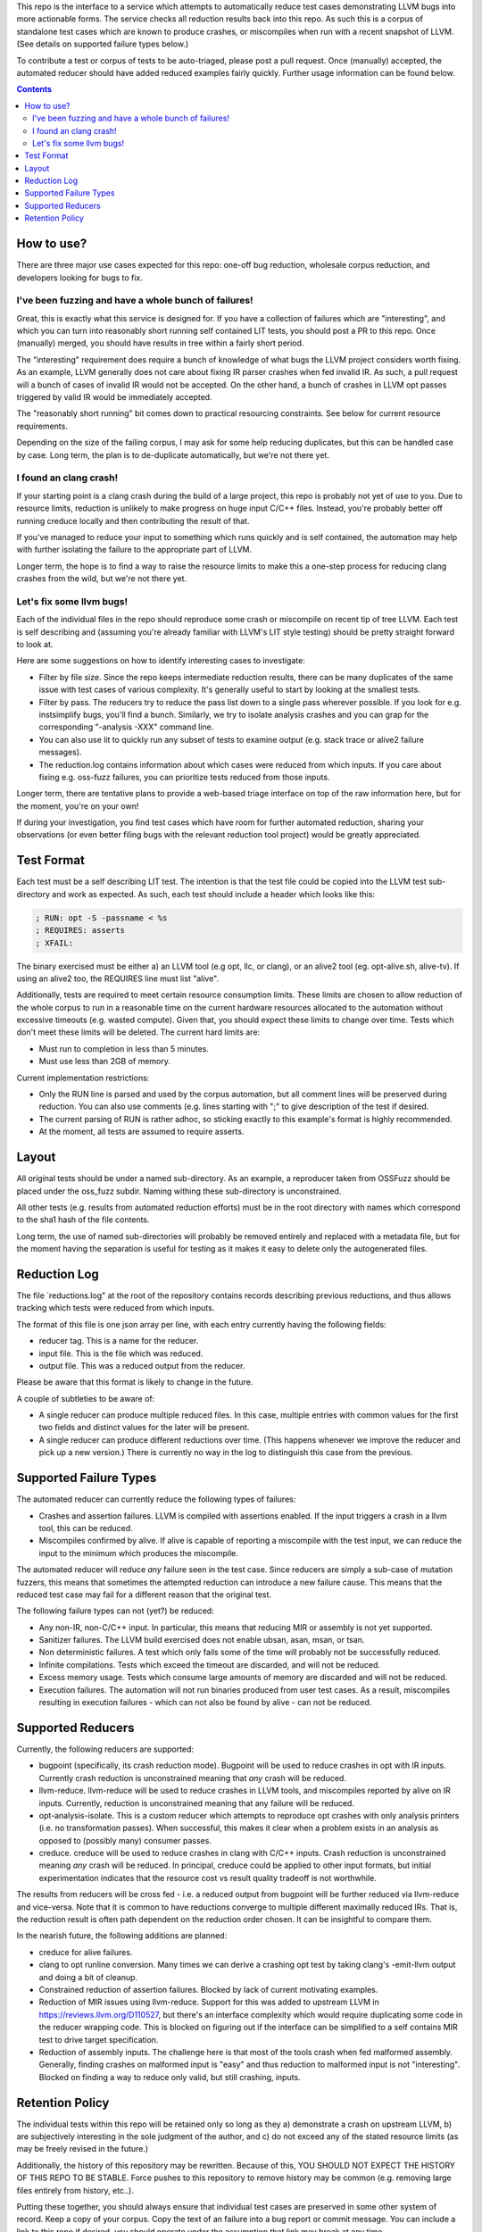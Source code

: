 
This repo is the interface to a service which attempts to automatically
reduce test cases demonstrating LLVM bugs into more actionable forms.  The
service checks all reduction results back into this repo.  As such this
is a corpus of standalone test cases which are known to produce crashes,
or miscompiles when run with a recent snapshot of LLVM.  (See details on
supported failure types below.)

To contribute a test or corpus of tests to be auto-triaged, please post a
pull request. Once (manually) accepted, the automated reducer should have
added reduced examples fairly quickly.  Further usage information can be
found below.

.. contents::

How to use?
-----------

There are three major use cases expected for this repo: one-off bug reduction,
wholesale corpus reduction, and developers looking for bugs to fix.

I've been fuzzing and have a whole bunch of failures!
++++++++++++++++++++++++++++++++++++++++++++++++++++

Great, this is exactly what this service is designed for.  If you have a
collection of failures which are "interesting", and which you can turn into
reasonably short running self contained LIT tests, you should post a PR to
this repo.  Once (manually) merged, you should have results in tree within a
fairly short period.

The "interesting" requirement does require a bunch of knowledge of what
bugs the LLVM project considers worth fixing.  As an example, LLVM generally
does not care about fixing IR parser crashes when fed invalid IR.  As such,
a pull request will a bunch of cases of invalid IR would not be accepted.
On the other hand, a bunch of crashes in LLVM opt passes triggered by valid
IR would be immediately accepted.

The "reasonably short running" bit comes down to practical resourcing
constraints.  See below for current resource requirements.

Depending on the size of the failing corpus, I may ask for some help
reducing duplicates, but this can be handled case by case.  Long term,
the plan is to de-duplicate automatically, but we're not there yet.

I found an clang crash!
+++++++++++++++++++++++

If your starting point is a clang crash during the build of a large project,
this repo is probably not yet of use to you.  Due to resource limits,
reduction is unlikely to make progress on huge input C/C++ files.  Instead,
you're probably better off running creduce locally and then contributing the
result of that.

If you've managed to reduce your input to something which runs quickly and is
self contained, the automation may help with further isolating the failure to
the appropriate part of LLVM.

Longer term, the hope is to find a way to raise the resource limits to make
this a one-step process for reducing clang crashes from the wild, but we're
not there yet.  

Let's fix some llvm bugs!
+++++++++++++++++++++++++

Each of the individual files in the repo should reproduce some crash or
miscompile on recent tip of tree LLVM.  Each test is self describing and
(assuming you're already familiar with LLVM's LIT style testing) should be
pretty straight forward to look at.

Here are some suggestions on how to identify interesting cases to investigate:

* Filter by file size.  Since the repo keeps intermediate reduction results,
  there can be many duplicates of the same issue with test cases of various
  complexity.   It's generally useful to start by looking at the smallest
  tests.
* Filter by pass.  The reducers try to reduce the pass list down to a single
  pass wherever possible.  If you look for e.g. instsimplify bugs, you'll find
  a bunch.  Similarly, we try to isolate analysis crashes and you can grap
  for the corresponding "-analysis -XXX" command line.
* You can also use lit to quickly run any subset of tests to examine output
  (e.g. stack trace or alive2 failure messages).
* The reduction.log contains information about which cases were reduced from
  which inputs.  If you care about fixing e.g. oss-fuzz failures, you can
  prioritize tests reduced from those inputs.

Longer term, there are tentative plans to provide a web-based triage interface
on top of the raw information here, but for the moment, you're on your own!

If during your investigation, you find test cases which have room for further
automated reduction, sharing your observations (or even better filing bugs
with the relevant reduction tool project) would be greatly appreciated.


Test Format
-----------

Each test must be a self describing LIT test.  The intention is that the
test file could be copied into the LLVM test sub-directory and work as
expected. As such, each test should include a header which looks like this:

.. code::

  ; RUN: opt -S -passname < %s
  ; REQUIRES: asserts
  ; XFAIL:

The binary exercised must be either a) an LLVM tool (e.g opt, llc,
or clang), or an alive2 tool (eg. opt-alive.sh, alive-tv).  If using
an alive2 too, the REQUIRES line must list "alive".

Additionally, tests are required to meet certain resource consumption
limits.  These limits are chosen to allow reduction of the whole corpus
to run in a reasonable time on the current hardware resources allocated
to the automation without excessive timeouts (e.g. wasted compute).
Given that, you should expect these limits to change over time.  Tests
which don't meet these limits will be deleted. The current hard limits are:

* Must run to completion in less than 5 minutes.
* Must use less than 2GB of memory.

Current implementation restrictions:

* Only the RUN line is parsed and used by the corpus automation, but all
  comment lines will be preserved during reduction.  You can also use
  comments (e.g. lines starting with ";" to give description of the test
  if desired.
* The current parsing of RUN is rather adhoc, so sticking exactly to this
  example's format is highly recommended.
* At the moment, all tests are assumed to require asserts.

Layout
------

All original tests should be under a named sub-directory.  As an example,
a reproducer taken from OSSFuzz should be placed under the oss_fuzz subdir.
Naming withing these sub-directory is unconstrained.

All other tests (e.g. results from automated reduction efforts) must be in
the root directory with names which correspond to the sha1 hash of the file
contents.

Long term, the use of named sub-directories will probably be removed
entirely and replaced with a metadata file, but for the moment having the
separation is useful for testing as it makes it easy to delete only the
autogenerated files.

Reduction Log
-------------

The file `reductions.log" at the root of the repository contains records
describing previous reductions, and thus allows tracking which tests were
reduced from which inputs.

The format of this file is one json array per line, with each entry currently
having the following fields:

* reducer tag.  This is a name for the reducer.
* input file.  This is the file which was reduced.
* output file.  This was a reduced output from the reducer.

Please be aware that this format is likely to change in the future.

A couple of subtleties to be aware of:

* A single reducer can produce multiple reduced files.  In this case, multiple entries with common values for the first two fields and distinct values for the later will be present.
* A single reducer can produce different reductions over time.  (This happens whenever we improve the reducer and pick up a new version.)  There is currently no way in the log to distinguish this case from the previous.


Supported Failure Types
-----------------------

The automated reducer can currently reduce the following types of failures:

* Crashes and assertion failures.  LLVM is compiled with assertions enabled.
  If the input triggers a crash in a llvm tool, this can be reduced.
* Miscompiles confirmed by alive.  If alive is capable of reporting a
  miscompile with the test input, we can reduce the input to the minimum
  which produces the miscompile.

The automated reducer will reduce *any* failure seen in the test case.  Since
reducers are simply a sub-case of mutation fuzzers, this means that sometimes
the attempted reduction can introduce a new failure cause.  This means that
the reduced test case may fail for a different reason that the original test.

The following failure types can not (yet?) be reduced:

* Any non-IR, non-C/C++ input.  In particular, this means that reducing MIR
  or assembly is not yet supported.
* Sanitizer failures.  The LLVM build exercised does not enable ubsan, asan,
  msan, or tsan.
* Non deterministic failures.  A test which only fails some of the time
  will probably not be successfully reduced.
* Infinite compilations.  Tests which exceed the timeout are discarded, and
  will not be reduced.
* Excess memory usage.  Tests which consume large amounts of memory are
  discarded and will not be reduced.
* Execution failures.  The automation will not run binaries produced from
  user test cases.  As a result, miscompiles resulting in execution failures
  - which can not also be found by alive - can not be reduced.

Supported Reducers
------------------

Currently, the following reducers are supported:

* bugpoint (specifically, its crash reduction mode).  Bugpoint will be used
  to reduce crashes in opt with IR inputs.  Currently crash reduction is
  unconstrained meaning that *any* crash will be reduced.
* llvm-reduce.  llvm-reduce will be used to reduce crashes in LLVM tools, and
  miscompiles reported by alive on IR inputs.  Currently, reduction is
  unconstrained meaning that any failure will be reduced.
* opt-analysis-isolate.  This is a custom reducer which attempts to reproduce
  opt crashes with only analysis printers (i.e. no transformation passes).
  When successful, this makes it clear when a problem exists in an analysis
  as opposed to (possibly many) consumer passes.
* creduce.  creduce will be used to reduce crashes in clang with C/C++ inputs.
  Crash reduction is unconstrained meaning *any* crash will be reduced.  In
  principal, creduce could be applied to other input formats, but initial
  experimentation indicates that the resource cost vs result quality tradeoff
  is not worthwhile.

The results from reducers will be cross fed - i.e. a reduced output from
bugpoint will be further reduced via llvm-reduce and vice-versa.  Note that
it is common to have reductions converge to multiple different maximally
reduced IRs.  That is, the reduction result is often path dependent on the
reduction order chosen.  It can be insightful to compare them.

In the nearish future, the following additions are planned:

* creduce for alive failures.
* clang to opt runline conversion.  Many times we can derive a crashing opt
  test by taking clang's -emit-llvm output and doing a bit of cleanup.
* Constrained reduction of assertion failures.  Blocked by lack of current
  motivating examples.
* Reduction of MIR issues using llvm-reduce.  Support for this was added
  to upstream LLVM in https://reviews.llvm.org/D110527, but there's an
  interface complexity which would require duplicating some code in the
  reducer wrapping code.  This is blocked on figuring out if the interface
  can be simplified to a self contains MIR test to drive target specification.
* Reduction of assembly inputs.  The challenge here is that most of the tools
  crash when fed malformed assembly.  Generally, finding crashes on malformed
  input is "easy" and thus reduction to malformed input is not "interesting".
  Blocked on finding a way to reduce only valid, but still crashing, inputs.

Retention Policy
----------------

The individual tests within this repo will be retained only so long as they
a) demonstrate a crash on upstream LLVM, b) are subjectively interesting in
the sole judgment of the author, and c) do not exceed any of the stated
resource limits (as may be freely revised in the future.)

Additionally, the history of this repository may be rewritten.  Because of
this, YOU SHOULD NOT EXPECT THE HISTORY OF THIS REPO TO BE STABLE.  Force
pushes to this repository to remove history may be common (e.g. removing
large files entirely from history, etc..).

Putting these together, you should always ensure that individual test cases
are preserved in some other system of record.  Keep a copy of your corpus.
Copy the text of an failure into a bug report or commit message.  You can
include a link to this repo if desired, you should operate under the
assumption that link may break at any time.

